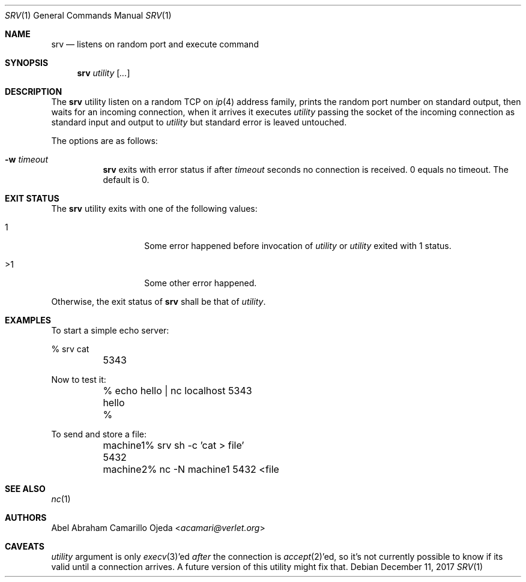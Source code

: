 .\"
.\" Copyright (c) 2018 Abel Abraham Camarillo Ojeda <acamari@verlet.org>
.\"
.\" Permission to use, copy, modify, and distribute this software for any
.\" purpose with or without fee is hereby granted, provided that the above
.\" copyright notice and this permission notice appear in all copies.
.\"
.\" THE SOFTWARE IS PROVIDED "AS IS" AND THE AUTHOR DISCLAIMS ALL WARRANTIES
.\" WITH REGARD TO THIS SOFTWARE INCLUDING ALL IMPLIED WARRANTIES OF
.\" MERCHANTABILITY AND FITNESS. IN NO EVENT SHALL THE AUTHOR BE LIABLE FOR
.\" ANY SPECIAL, DIRECT, INDIRECT, OR CONSEQUENTIAL DAMAGES OR ANY DAMAGES
.\" WHATSOEVER RESULTING FROM LOSS OF USE, DATA OR PROFITS, WHETHER IN AN
.\" ACTION OF CONTRACT, NEGLIGENCE OR OTHER TORTIOUS ACTION, ARISING OUT OF
.\" OR IN CONNECTION WITH THE USE OR PERFORMANCE OF THIS SOFTWARE.
.\"
.Dd December 11, 2017
.Dt SRV 1
.Os
.Sh NAME
.Nm srv
.Nd listens on random port and execute command
.Sh SYNOPSIS
.Nm srv
.Ar utility
.Op Ar ...
.Sh DESCRIPTION
The
.Nm
utility listen on a random TCP on
.Xr ip 4
address family, prints the random port number on standard output,
then waits for an incoming connection, when it arrives it executes
.Ar utility
passing the socket of the incoming connection as standard input and output to
.Ar utility
but standard error is leaved untouched.
.Pp
The options are as follows:
.Bl -tag -width Ds
.It Fl w Ar timeout
.Nm
exits with error status if after
.Ar timeout
seconds no connection is received.
0 equals no timeout.
The default is 0.
.El
.Sh EXIT STATUS
The
.Nm
utility exits with one of the following values:
.Bl -tag -width Ds -offset indent
.It 1
Some error happened before invocation of
.Ar utility
or
.Ar utility
exited with 1 status.

.It >1
Some other error happened.
.El
.Pp
Otherwise, the exit status of
.Nm
shall be that of
.Ar utility .
.Sh EXAMPLES
To start a simple echo server:
.Bd -literal
	% srv cat
	5343
.Ed
.Pp
Now to test it:
.Bd -literal
	% echo hello | nc localhost 5343
	hello
	%
.Ed
.Pp
To send and store a file:
.Bd -literal
	machine1% srv sh -c 'cat > file'
	5432

	machine2% nc -N machine1 5432 <file
.Ed
.Sh SEE ALSO
.Xr nc 1
.Sh AUTHORS
.An Abel Abraham Camarillo Ojeda Aq Mt acamari@verlet.org
.Sh CAVEATS
.Ar utility
argument is only
.Xr execv 3 Ap ed
.Em after
the connection is
.Xr accept 2 Ap ed ,
so it's not currently possible to know if its valid until a connection arrives.
A future version of this utility might fix that.
